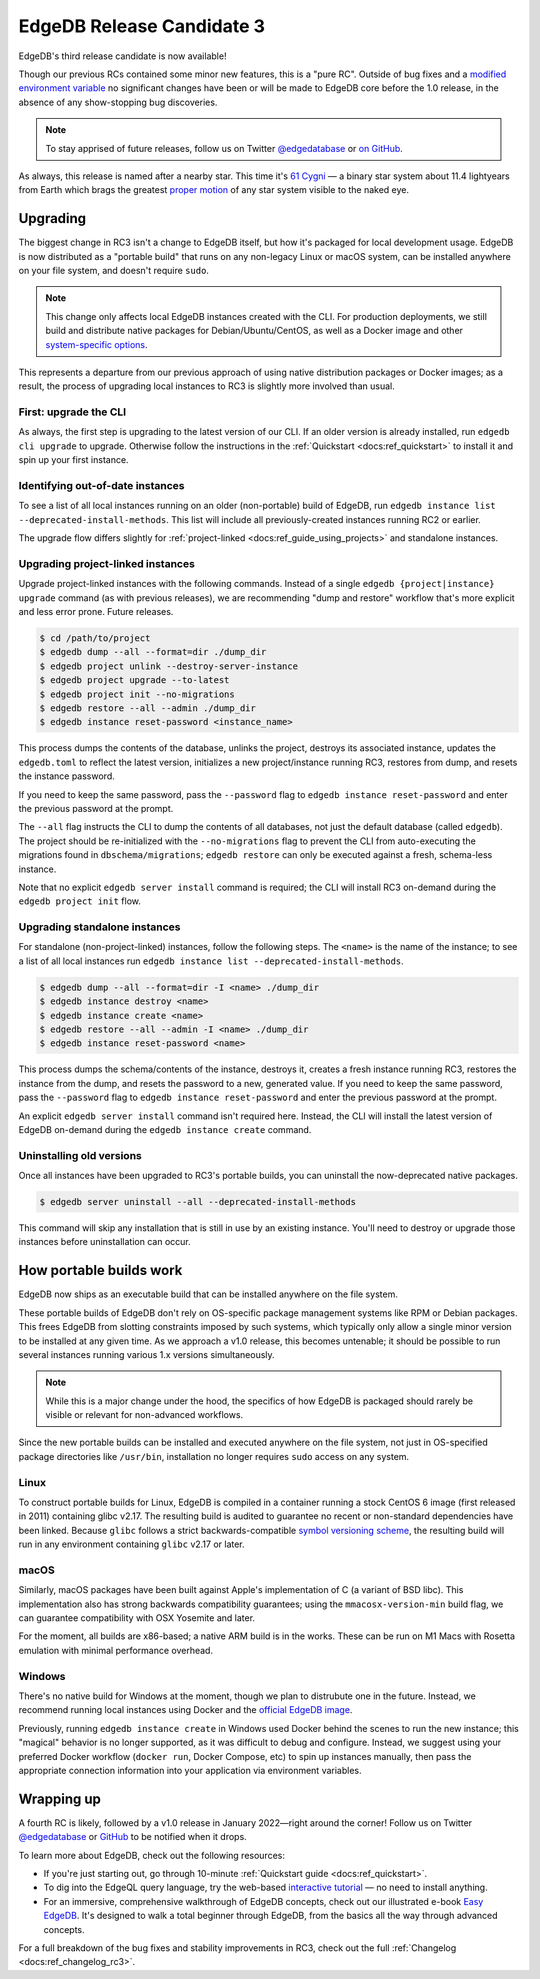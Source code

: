 .. blog:authors:: colin
.. blog:published-on:: 2021-12-02 01:00 PM PT
.. blog:lead-image:: images/rc3.jpg
.. blog:guid:: fca8a938-fcdf-4d8c-bb7a-bf07d8c0bd3c
.. blog:description::
    The third Release Candidate of EdgeDB is now available.


==========================
EdgeDB Release Candidate 3
==========================

EdgeDB's third release candidate is now available!

Though our previous RCs contained some minor new features, this is a
"pure RC". Outside of bug fixes and a `modified environment variable
<https://github.com/edgedb/edgedb/pull/3213/files>`_ no significant changes
have been or will be made to EdgeDB core before the 1.0 release, in the absence
of any show-stopping bug discoveries.

.. note::

  To stay apprised of future releases, follow us on Twitter `@edgedatabase
  <https://twitter.com/edgedatabase>`_ or `on GitHub
  <https://github.com/edgedb/edgedb>`_.

As always, this release is named after a nearby star.
This time it's `61 Cygni <https://en.wikipedia.org/wiki/61_Cygni>`_ — a binary
star system about 11.4 lightyears from Earth which brags the greatest `proper
motion <https://en.wikipedia.org/wiki/Proper_motion>`_ of any star system
visible to the naked eye.

.. _ref_rc3_installation:

Upgrading
---------

The biggest change in RC3 isn't a change to EdgeDB itself, but how it's
packaged for local development usage. EdgeDB is now distributed as a "portable
build" that runs on any non-legacy Linux or macOS system, can be installed
anywhere on your file system, and doesn't require ``sudo``.

.. note::

  This change only affects local EdgeDB instances created with the CLI. For
  production deployments, we still build and distribute native packages for
  Debian/Ubuntu/CentOS, as well as a Docker image and other `system-specific
  options </install#linux-debianubuntults>`_.

This represents a departure from our previous approach of using native
distribution packages or Docker images; as a result, the process of upgrading
local instances to RC3 is slightly more involved than usual.


First: upgrade the CLI
^^^^^^^^^^^^^^^^^^^^^^

As always, the first step is upgrading to the latest version of our CLI. If an
older version is already installed, run ``edgedb cli upgrade`` to upgrade.
Otherwise follow the instructions in the :ref:`Quickstart
<docs:ref_quickstart>` to install it and spin up your first instance.

Identifying out-of-date instances
^^^^^^^^^^^^^^^^^^^^^^^^^^^^^^^^^

To see a list of all local instances running on an older (non-portable) build
of EdgeDB, run ``edgedb instance list --deprecated-install-methods``.
This list will include all previously-created instances running RC2
or earlier.

The upgrade flow differs slightly for :ref:`project-linked
<docs:ref_guide_using_projects>` and standalone instances.

Upgrading project-linked instances
^^^^^^^^^^^^^^^^^^^^^^^^^^^^^^^^^^

Upgrade project-linked instances with the following commands. Instead of a
single ``edgedb {project|instance} upgrade`` command (as with previous
releases), we are recommending "dump and restore" workflow that's more explicit
and less error prone. Future releases.

.. code-block:: shell

  $ cd /path/to/project
  $ edgedb dump --all --format=dir ./dump_dir
  $ edgedb project unlink --destroy-server-instance
  $ edgedb project upgrade --to-latest
  $ edgedb project init --no-migrations
  $ edgedb restore --all --admin ./dump_dir
  $ edgedb instance reset-password <instance_name>

This process dumps the contents of the database, unlinks the project, destroys
its associated instance, updates the ``edgedb.toml`` to reflect the latest
version, initializes a new project/instance running RC3, restores from dump,
and resets the instance password.

If you need to keep the same password, pass the ``--password`` flag to
``edgedb instance reset-password`` and enter the previous password at the
prompt.

The ``--all`` flag instructs the CLI to dump the contents of all databases, not
just the default database (called ``edgedb``). The project should be
re-initialized with the ``--no-migrations`` flag to prevent the CLI from
auto-executing the migrations found in ``dbschema/migrations``; ``edgedb
restore`` can only be executed against a fresh, schema-less instance.

Note that no explicit ``edgedb server install`` command is required; the CLI
will install RC3 on-demand during the ``edgedb project init`` flow.

Upgrading standalone instances
^^^^^^^^^^^^^^^^^^^^^^^^^^^^^^

For standalone (non-project-linked) instances, follow the following steps. The
``<name>`` is the name of the instance; to see a list of all local instances
run ``edgedb instance list --deprecated-install-methods``.

.. code-block:: shell

  $ edgedb dump --all --format=dir -I <name> ./dump_dir
  $ edgedb instance destroy <name>
  $ edgedb instance create <name>
  $ edgedb restore --all --admin -I <name> ./dump_dir
  $ edgedb instance reset-password <name>


This process dumps the schema/contents of the instance, destroys it, creates a
fresh instance running RC3, restores the instance from the dump, and resets the
password to a new, generated value. If you need to keep the same password,
pass the ``--password`` flag to ``edgedb instance reset-password`` and enter
the previous password at the prompt.

An explicit ``edgedb server install`` command isn't required here. Instead, the
CLI will install the latest version of EdgeDB on-demand during the ``edgedb
instance create`` command.

Uninstalling old versions
^^^^^^^^^^^^^^^^^^^^^^^^^

Once all instances have been upgraded to RC3's portable builds, you can
uninstall the now-deprecated native packages.

.. code-block:: shell

  $ edgedb server uninstall --all --deprecated-install-methods

This command will skip any installation that is still in use by an existing
instance. You'll need to destroy or upgrade those instances before
uninstallation can occur.


.. _ref_portable_builds:

How portable builds work
------------------------

EdgeDB now ships as an executable build that can be installed anywhere on the
file system.

These portable builds of EdgeDB don't rely on OS-specific package management
systems like RPM or Debian packages. This frees EdgeDB from slotting
constraints imposed by such systems, which typically only allow a single minor
version to be installed at any given time. As we approach a v1.0
release, this becomes untenable; it should be possible to run
several instances running various 1.x versions simultaneously.

.. note::

  While this is a major change under the hood, the specifics of how EdgeDB is
  packaged should rarely be visible or relevant for non-advanced workflows.

Since the new portable builds can be installed and executed anywhere on the
file system, not just in OS-specified package directories like ``/usr/bin``,
installation no longer requires ``sudo`` access on any system.

Linux
^^^^^

To construct portable builds for Linux, EdgeDB is compiled in a
container running a stock CentOS 6 image (first released in 2011) containing
glibc v2.17. The resulting build is audited to guarantee no recent or
non-standard dependencies have been linked. Because ``glibc`` follows a strict
backwards-compatible `symbol versioning scheme <https://developers.redhat.com/blog/2019/08/01/how-the-gnu-c-library-handles-backward-compatibility>`_,
the resulting build will run in any environment containing ``glibc`` v2.17 or
later.

macOS
^^^^^

Similarly, macOS packages have been built against Apple's implementation of C (a
variant of BSD libc). This implementation also has strong backwards
compatibility guarantees; using the ``mmacosx-version-min`` build flag, we can
guarantee compatibility with OSX Yosemite and later.

For the moment, all builds are x86-based; a native ARM build is in the works.
These can be run on M1 Macs with Rosetta emulation with minimal performance
overhead.

Windows
^^^^^^^

There's no native build for Windows at the moment, though we plan to
distrubute one in the future. Instead, we recommend running local
instances using Docker and the `official EdgeDB image
<https://github.com/edgedb/edgedb-docker>`_.

Previously, running ``edgedb instance create`` in Windows used Docker behind
the scenes to run the new instance; this "magical" behavior is no longer
supported, as it was difficult to debug and configure. Instead, we suggest
using your preferred Docker workflow (``docker run``, Docker Compose, etc) to
spin up instances manually, then pass the appropriate connection information
into your application via environment variables.

Wrapping up
-----------

A fourth RC is likely, followed by a v1.0 release in January 2022—right around
the corner! Follow us on Twitter `@edgedatabase
<https://twitter.com/edgedatabase>`_ or
`GitHub <https://github.com/edgedb/edgedb>`_ to be notified when it drops.

To learn more about EdgeDB, check out the following resources:

* If you're just starting out, go through 10-minute :ref:`Quickstart guide
  <docs:ref_quickstart>`.
* To dig into the EdgeQL query language, try the web-based `interactive
  tutorial </tutorial>`_ — no need to install anything.
* For an immersive, comprehensive walkthrough of EdgeDB concepts, check out
  our illustrated e-book `Easy EdgeDB </easy-edgedb>`_. It's designed to walk
  a total beginner through EdgeDB, from the basics all the way through
  advanced concepts.

For a full breakdown of the bug fixes and stability improvements in RC3,
check out the full :ref:`Changelog <docs:ref_changelog_rc3>`.
